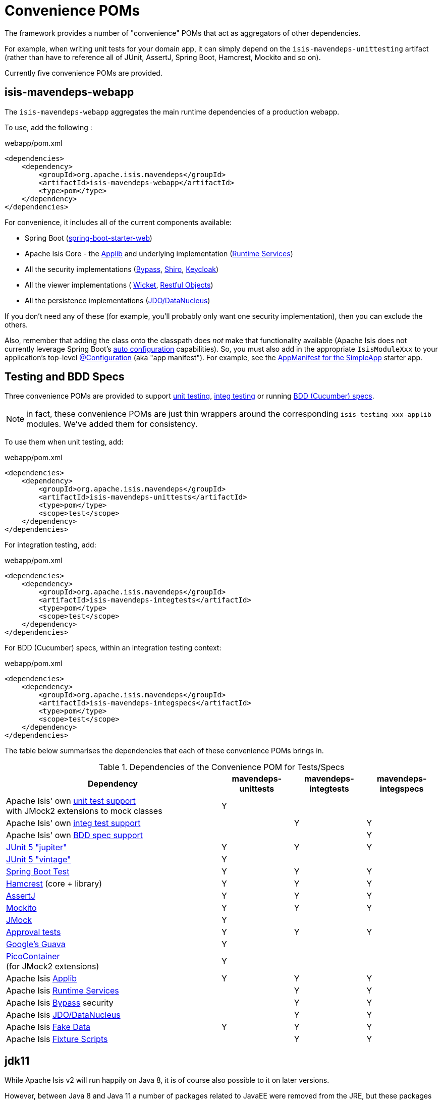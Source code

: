 = Convenience POMs
:Notice: Licensed to the Apache Software Foundation (ASF) under one or more contributor license agreements. See the NOTICE file distributed with this work for additional information regarding copyright ownership. The ASF licenses this file to you under the Apache License, Version 2.0 (the "License"); you may not use this file except in compliance with the License. You may obtain a copy of the License at. http://www.apache.org/licenses/LICENSE-2.0 . Unless required by applicable law or agreed to in writing, software distributed under the License is distributed on an "AS IS" BASIS, WITHOUT WARRANTIES OR  CONDITIONS OF ANY KIND, either express or implied. See the License for the specific language governing permissions and limitations under the License.

The framework provides a number of "convenience" POMs that act as aggregators of other dependencies.

For example, when writing unit tests for your domain app,
it can simply depend on the `isis-mavendeps-unittesting` artifact (rather than have to reference all of JUnit, AssertJ, Spring Boot, Hamcrest, Mockito and so on).

Currently five convenience POMs are provided.

== isis-mavendeps-webapp

The `isis-mavendeps-webapp` aggregates the main runtime dependencies of a production webapp.

To use, add the following :

[source,xml]
.webapp/pom.xml
----
<dependencies>
    <dependency>
        <groupId>org.apache.isis.mavendeps</groupId>
        <artifactId>isis-mavendeps-webapp</artifactId>
        <type>pom</type>
    </dependency>
</dependencies>
----

For convenience, it includes all of the current components available:

* Spring Boot (link:https://docs.spring.io/spring-boot/docs/current/reference/html/getting-started.html#getting-started-first-application-dependencies[spring-boot-starter-web])

* Apache Isis Core - the xref:refguide:ROOT:about.adoc[Applib] and underlying implementation (xref:core:runtime-services:about.adoc[Runtime Services])

* All the security implementations (xref:security:bypass:about.adoc[Bypass],
xref:security:shiro:about.adoc[Shiro], xref:security:keycloak:about.adoc[Keycloak])

* All the viewer implementations (
xref:vw:ROOT:about.adoc[Wicket], xref:vro:ROOT:about.adoc[Restful Objects])

* All the persistence implementations (xref:pjdo:ROOT:about.adoc[JDO/DataNucleus])

If you don't need any of these (for example, you'll probably only want one security implementation), then you can exclude the others.

Also, remember that adding the class onto the classpath does _not_ make that functionality available (Apache Isis does not currently leverage Spring Boot's link:https://docs.spring.io/spring-boot/docs/current/reference/html/using-spring-boot.html#using-boot-auto-configuration[auto configuration] capabilities).
So, you must also add in the appropriate `IsisModuleXxx` to your application's top-level link:https://docs.spring.io/spring-framework/docs/current/javadoc-api/org/springframework/context/annotation/Configuration.html[@Configuration] (aka "app manifest").
For example, see the xref:starters:simpleapp:about.adoc#appmanifest[AppManifest for the SimpleApp] starter app.


== Testing and BDD Specs

Three convenience POMs are provided to support  xref:testing:unittestsupport:about.adoc[unit testing], xref:testing:integtestsupport:about.adoc[integ testing] or running xref:testing:specsupport:about.adoc[BDD (Cucumber) specs].

NOTE: in fact, these convenience POMs are just thin wrappers around the corresponding `isis-testing-xxx-applib` modules.
We've added them for consistency.

To use them when unit testing, add:

[source,xml]
.webapp/pom.xml
----
<dependencies>
    <dependency>
        <groupId>org.apache.isis.mavendeps</groupId>
        <artifactId>isis-mavendeps-unittests</artifactId>
        <type>pom</type>
        <scope>test</scope>
    </dependency>
</dependencies>
----

For integration testing, add:

[source,xml]
.webapp/pom.xml
----
<dependencies>
    <dependency>
        <groupId>org.apache.isis.mavendeps</groupId>
        <artifactId>isis-mavendeps-integtests</artifactId>
        <type>pom</type>
        <scope>test</scope>
    </dependency>
</dependencies>
----

For BDD (Cucumber) specs, within an integration testing context:

[source,xml]
.webapp/pom.xml
----
<dependencies>
    <dependency>
        <groupId>org.apache.isis.mavendeps</groupId>
        <artifactId>isis-mavendeps-integspecs</artifactId>
        <type>pom</type>
        <scope>test</scope>
    </dependency>
</dependencies>
----

The table below summarises the dependencies that each of these convenience POMs brings in.

.Dependencies of the Convenience POM for Tests/Specs
[cols="3a,^1a,^1a,^1a", options="header"]
|===

| Dependency
| mavendeps-
unittests
| mavendeps-
integtests
| mavendeps-
integspecs


|Apache Isis' own xref:testing:unittestsupport:about.adoc[unit test support] +
with JMock2 extensions to mock classes
| Y
|
|

|Apache Isis' own xref:testing:integtestsupport:about.adoc[integ test support]
|
| Y
| Y

|Apache Isis' own xref:testing:specsupport:about.adoc[BDD spec support]
|
|
| Y

| link:https://junit.org/junit5/docs/current/user-guide/[JUnit 5 "jupiter"]
| Y
| Y
| Y

| link:https://junit.org/junit5/docs/current/user-guide/#migrating-from-junit4[JUnit 5 "vintage"]
| Y
|
|

| link:https://docs.spring.io/spring-boot/docs/current/reference/html/spring-boot-features.html#boot-features-testing[Spring Boot Test]
| Y
| Y
| Y

| link:http://hamcrest.org/JavaHamcrest/[Hamcrest] (core + library)
| Y
| Y
| Y

| link:https://joel-costigliola.github.io/assertj/[AssertJ]
| Y
| Y
| Y

| link:https://site.mockito.org/[Mockito]
| Y
| Y
| Y

| link:http://jmock.org/[JMock]
| Y
|
|

| link:https://github.com/approvals/ApprovalTests.Java[Approval tests]
| Y
| Y
| Y

| link:https://github.com/google/guava/wiki[Google's Guava]
| Y
|
|

| link:http://picocontainer.com/[PicoContainer] +
(for JMock2 extensions)
| Y
|
|

| Apache Isis xref:refguide:ROOT:about.adoc[Applib]
| Y
| Y
| Y

| Apache Isis xref:core:runtime-services:about.adoc[Runtime Services]
|
| Y
| Y

| Apache Isis xref:security:bypass:about.adoc[Bypass] security
|
| Y
| Y

| Apache Isis xref:pjdo:ROOT:about.adoc[JDO/DataNucleus]
|
| Y
| Y

| Apache Isis xref:testing:fakedata:about.adoc[Fake Data]
| Y
| Y
| Y

| Apache Isis xref:testing:fixtures:about.adoc[Fixture Scripts]
|
| Y
| Y

|===



== jdk11

While Apache Isis v2 will run happily on Java 8, it is of course also possible to it on later versions.

However, between Java 8 and Java 11 a number of packages related to JavaEE were removed from the JRE, but these packages are used by the framework, specifically

* JAX-WS packages (`javax.jws`, `javax.jws.soap`, `javax.xml.soap`, and `javax.xml.ws.*`)
* JAXB packages (`javax.xml.bind.*`)

So, if you _do_ want to run your Apache Isis application on Java 11 or later, then these dependencies need to be added in.


All you need to do is include this dependency in the webapp module:

To use, add the following :

[source,xml]
.webapp/pom.xml
----
<dependencies>
    <dependency>
        <groupId>org.apache.isis.mavendeps</groupId>
        <artifactId>isis-mavendeps-jdk11</artifactId>
        <type>pom</type>
    </dependency>
</dependencies>
----

If you are running on JDK11, then this will activate a profile to bring in the missing packages.
Otherwise it will be ignored.

For more on this topic, see:

* link:https://www.oracle.com/technetwork/java/javase/11-relnote-issues-5012449.html#JDK-8190378[JDK11 release notes]
* link:http://openjdk.java.net/jeps/320[JEP 320] under which the packages were removed (also includes notes on replacements)
* link:https://blog.codefx.org/java/java-11-migration-guide/#Removal-Of-Java-EE-Modules[this blog post] on how to fix it
* link:https://stackoverflow.com/questions/48204141/replacements-for-deprecated-jpms-modules-with-java-ee-apis/48204154#48204154[this SO answer] on how to fix it
